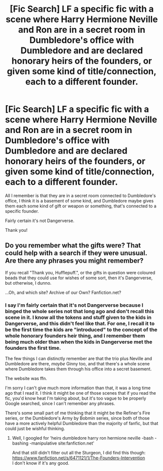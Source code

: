 #+TITLE: [Fic Search] LF a specific fic with a scene where Harry Hermione Neville and Ron are in a secret room in Dumbledore's office with Dumbledore and are declared honorary heirs of the founders, or given some kind of title/connection, each to a different founder.

* [Fic Search] LF a specific fic with a scene where Harry Hermione Neville and Ron are in a secret room in Dumbledore's office with Dumbledore and are declared honorary heirs of the founders, or given some kind of title/connection, each to a different founder.
:PROPERTIES:
:Author: difinity1
:Score: 6
:DateUnix: 1534832957.0
:DateShort: 2018-Aug-21
:FlairText: Request
:END:
All I remember is that they are in a secret room connected to Dumbledore's office, I think it is a basement of some kind, and Dumbledore maybe gives them each some kind of gift or weapon or something, that's connected to a specific founder.

Fairly certain it's not Dangerverse.

Thank you!


** Do you remember what the gifts were? That could help with a search if they were unusual. Are there any phrases you might remember?

If you recall "Thank you, Hufflepuff.", or the gifts in question were coloured beads that they could use for wishes of some sort, then it's Dangerverse, but otherwise, I dunno.

...Oh, and which site? Archive of our Own? Fanfiction.net?
:PROPERTIES:
:Author: Avaday_Daydream
:Score: 4
:DateUnix: 1534837724.0
:DateShort: 2018-Aug-21
:END:

*** I say I'm fairly certain that it's not Dangerverse because I binged the whole series not that long ago and don't recall this scene in it. I know all the tokens and stuff given to the kids in Dangerverse, and this didn't feel like that. For one, I recall it to be the first time the kids are "introduced" to the concept of the whole honorary founders heir thing, and I remember them being much older than when the kids in Dangerverse met the founders the first time.

The few things I can distinctly remember are that the trio plus Neville and Dumbledore are there, /maybe/ Ginny too, and that there's a whole scene where Dumbledore takes them through his office into a secret basement.

The website was ffn.

I'm sorry I can't give much more information than that, it was a long time ago that I read it. I think it might be one of those scenes that if you read the fic, you'd know heat I'm taking about, but it's too vague to be properly Google searched, since I can't remember any phrases.

There's some small part of me thinking that it might be the Refiner's Fire series, or the Dumbledore's Army by Bobmin series, since both of those have a more actively helpful Dumbledore than the majority of fanfic, but that could just be wishful thinking.
:PROPERTIES:
:Author: difinity1
:Score: 2
:DateUnix: 1534871449.0
:DateShort: 2018-Aug-21
:END:

**** Well, I googled for 'heirs dumbledore harry ron hermione neville -bash -bashing -manipulative site:fanfiction.net'

And that still didn't filter out all the Sturgeon, I did find this though: [[https://www.fanfiction.net/s/6471121/1/The-Founders-Intervention]]\\
I don't know if it's any good.
:PROPERTIES:
:Author: Avaday_Daydream
:Score: 1
:DateUnix: 1534895655.0
:DateShort: 2018-Aug-22
:END:
